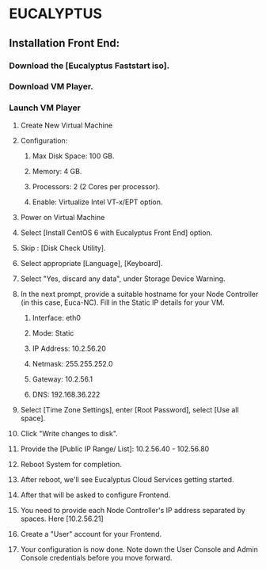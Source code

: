 *  EUCALYPTUS


** Installation Front End:


*** Download the [Eucalyptus Faststart iso].

*** Download VM Player.

*** Launch VM Player

**** Create New Virtual Machine

**** Configuration:
     
***** Max Disk Space: 100 GB.
***** Memory: 4 GB.
***** Processors: 2 (2 Cores per processor).
***** Enable: Virtualize Intel VT-x/EPT option.  

**** Power on Virtual Machine

**** Select [Install CentOS 6 with Eucalyptus Front End] option.       
     
**** Skip : [Disk Check Utility].

**** Select appropriate [Language], [Keyboard].

**** Select "Yes, discard any data", under Storage Device Warning.

**** In the next prompt, provide a suitable hostname for your Node Controller (in this case, Euca-NC). Fill in the Static IP details for your VM.
***** Interface: eth0
***** Mode: Static
***** IP Address: 10.2.56.20
***** Netmask: 255.255.252.0
***** Gateway: 10.2.56.1
***** DNS: 192.168.36.222

**** Select [Time Zone Settings], enter [Root Password], select [Use all space].

**** Click "Write changes to disk".

**** Provide the [Public IP Range/ List]:    10.2.56.40 - 102.56.80

**** Reboot System for completion.

**** After reboot, we'll see Eucalyptus Cloud Services getting started.

**** After that will be asked to configure Frontend.

**** You need to provide each Node Controller's IP address separated by spaces. Here [10.2.56.21]

**** Create a "User" account for your Frontend.

**** Your configuration is now done. Note down the User Console and Admin Console credentials before you move forward. 

